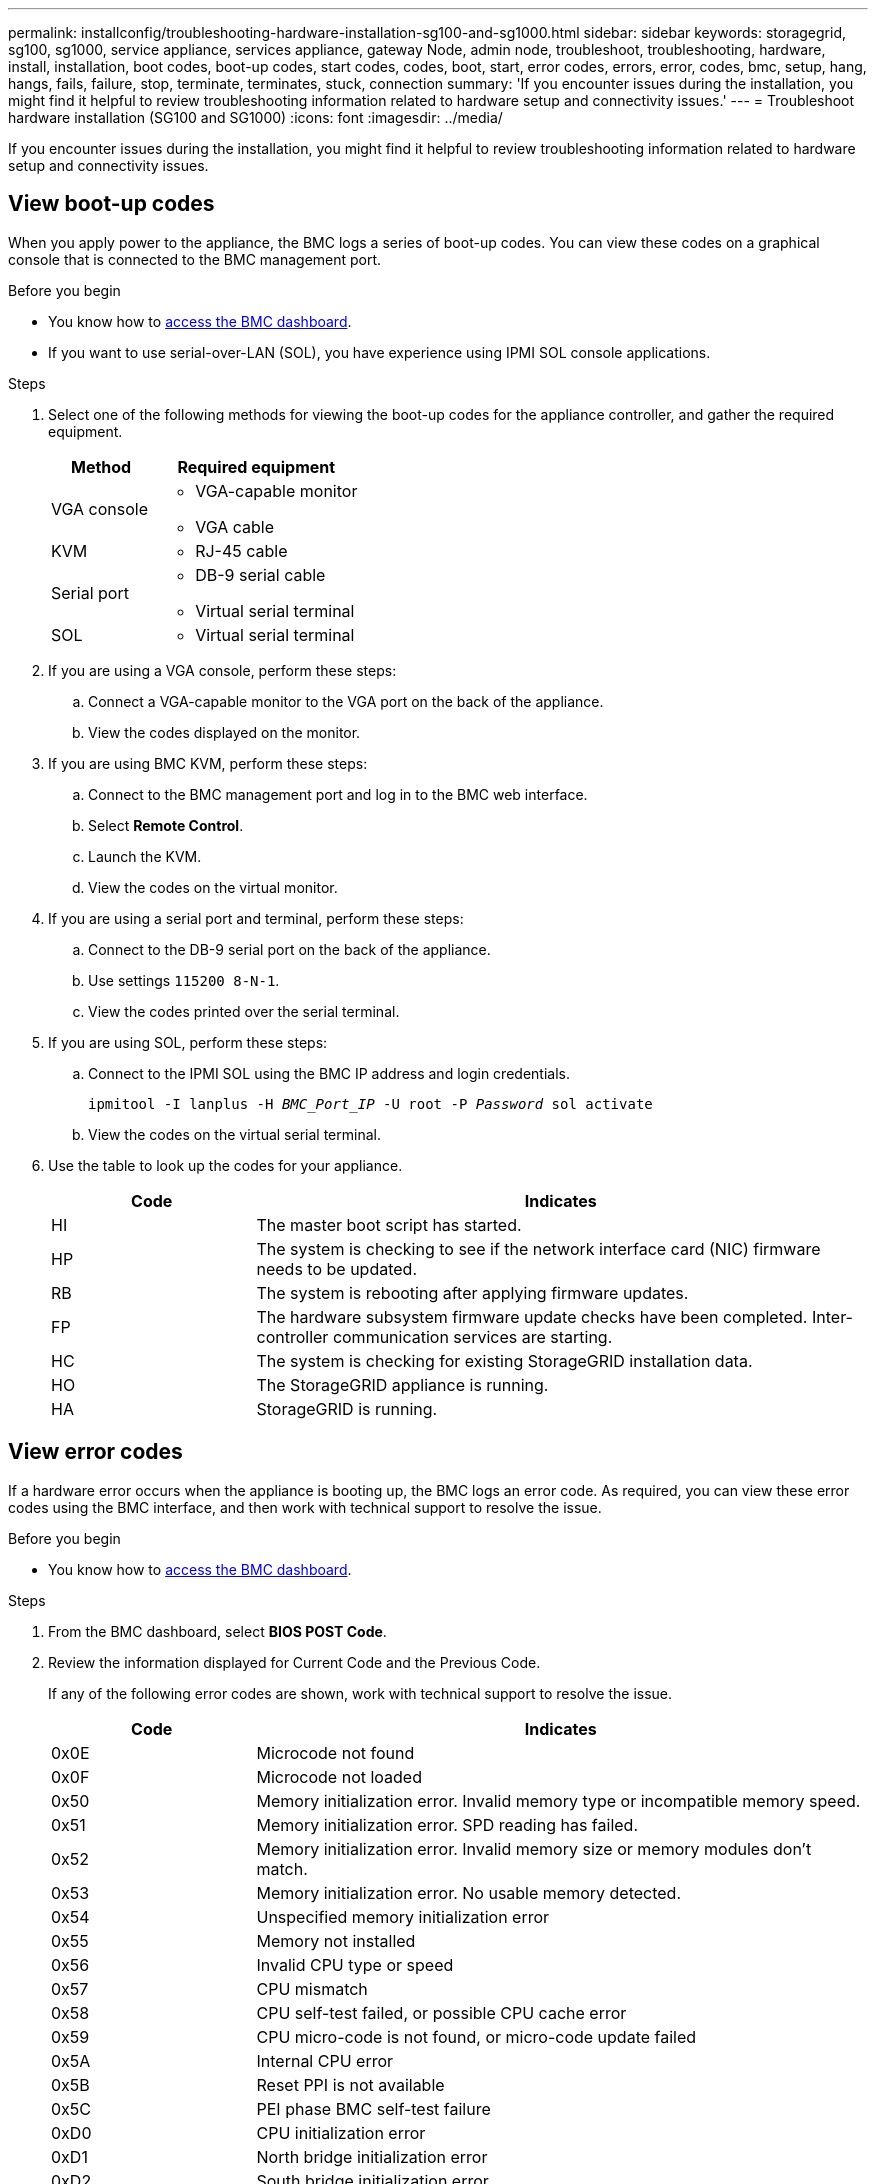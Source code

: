 ---
permalink: installconfig/troubleshooting-hardware-installation-sg100-and-sg1000.html
sidebar: sidebar
keywords: storagegrid, sg100, sg1000, service appliance, services appliance, gateway Node, admin node, troubleshoot, troubleshooting, hardware, install, installation, boot codes, boot-up codes, start codes, codes, boot, start, error codes, errors, error, codes, bmc, setup, hang, hangs, fails, failure, stop, terminate, terminates, stuck, connection 
summary: 'If you encounter issues during the installation, you might find it helpful to review troubleshooting information related to hardware setup and connectivity issues.'
---
= Troubleshoot hardware installation (SG100 and SG1000)
:icons: font
:imagesdir: ../media/

[.lead]
If you encounter issues during the installation, you might find it helpful to review troubleshooting information related to hardware setup and connectivity issues.

[[view-boot-codes]]
== View boot-up codes

When you apply power to the appliance, the BMC logs a series of boot-up codes. You can view these codes on a graphical console that is connected to the BMC management port.

.Before you begin

* You know how to link:../installconfig/accessing-bmc-interface.html[access the BMC dashboard].
* If you want to use serial-over-LAN (SOL), you have experience using IPMI SOL console applications.

.Steps

. Select one of the following methods for viewing the boot-up codes for the appliance controller, and gather the required equipment.
+
[cols="1a,2a" options="header"]
|===
| Method| Required equipment
|VGA console
|
* VGA-capable monitor
* VGA cable

|KVM
|* RJ-45 cable

|Serial port
|
* DB-9 serial cable
* Virtual serial terminal

|SOL
|* Virtual serial terminal
|===

. If you are using a VGA console, perform these steps:
 .. Connect a VGA-capable monitor to the VGA port on the back of the appliance.
 .. View the codes displayed on the monitor.
. If you are using BMC KVM, perform these steps:
 .. Connect to the BMC management port and log in to the BMC web interface.
 .. Select *Remote Control*.
 .. Launch the KVM.
 .. View the codes on the virtual monitor.
. If you are using a serial port and terminal, perform these steps:
 .. Connect to the DB-9 serial port on the back of the appliance.
 .. Use settings `115200 8-N-1`.
 .. View the codes printed over the serial terminal.
. If you are using SOL, perform these steps:
 .. Connect to the IPMI SOL using the BMC IP address and login credentials.
+
`ipmitool -I lanplus -H _BMC_Port_IP_ -U root -P _Password_ sol activate`

 .. View the codes on the virtual serial terminal.
. Use the table to look up the codes for your appliance.
+
[cols="1a,3a" options="header"]
|===
| Code| Indicates
a|
HI
a|
The master boot script has started.
a|
HP
a|
The system is checking to see if the network interface card (NIC) firmware needs to be updated.
a|
RB
a|
The system is rebooting after applying firmware updates.
a|
FP
a|
The hardware subsystem firmware update checks have been completed. Inter-controller communication services are starting.
a|
HC
a|
The system is checking for existing StorageGRID installation data.
a|
HO
a|
The StorageGRID appliance is running.
a|
HA
a|
StorageGRID is running.
|===

== View error codes

If a hardware error occurs when the appliance is booting up, the BMC logs an error code. As required, you can view these error codes using the BMC interface, and then work with technical support to resolve the issue.

.Before you begin

* You know how to link:accessing-bmc-interface.html[access the BMC dashboard].

.Steps

. From the BMC dashboard, select *BIOS POST Code*.
. Review the information displayed for Current Code and the Previous Code.
+
If any of the following error codes are shown, work with technical support to resolve the issue.
+
[cols="1a,3a" options="header"]
|===
| Code| Indicates
a|
0x0E
a|
Microcode not found
a|
0x0F
a|
Microcode not loaded
a|
0x50
a|
Memory initialization error. Invalid memory type or incompatible memory speed.
a|
0x51
a|
Memory initialization error. SPD reading has failed.
a|
0x52
a|
Memory initialization error. Invalid memory size or memory modules don't match.
a|
0x53
a|
Memory initialization error. No usable memory detected.
a|
0x54
a|
Unspecified memory initialization error
a|
0x55
a|
Memory not installed
a|
0x56
a|
Invalid CPU type or speed
a|
0x57
a|
CPU mismatch
a|
0x58
a|
CPU self-test failed, or possible CPU cache error
a|
0x59
a|
CPU micro-code is not found, or micro-code update failed
a|
0x5A
a|
Internal CPU error
a|
0x5B
a|
Reset PPI is not available
a|
0x5C
a|
PEI phase BMC self-test failure
a|
0xD0
a|
CPU initialization error
a|
0xD1
a|
North bridge initialization error
a|
0xD2
a|
South bridge initialization error
a|
0xD3
a|
Some architectural protocols aren't available
a|
0xD4
a|
PCI resource allocation error. Out of resources.
a|
0xD5
a|
No space for legacy option ROM
a|
0xD6
a|
No console output devices are found
a|
0xD7
a|
No console input devices are found
a|
0xD8
a|
Invalid password
a|
0xD9
a|
Error loading boot option (LoadImage returned error)
a|
0xDA
a|
Boot option failed (StartImage returned error)
a|
0xDB
a|
Flash update failed
a|
0xDC
a|
Reset protocol is not available
a|
0xDD
a|
DXE phase BMC self-test failure
a|
0xE8
a|
MRC: ERR_NO_MEMORY
a|
0xE9
a|
MRC: ERR_LT_LOCK
a|
0xEA
a|
MRC: ERR_DDR_INIT
a|
0xEB
a|
MRC: ERR_MEM_TEST
a|
0xEC
a|
MRC: ERR_VENDOR_SPECIFIC
a|
0xED
a|
MRC: ERR_DIMM_COMPAT
a|
0xEE
a|
MRC: ERR_MRC_COMPATIBILITY
a|
0xEF
a|
MRC: ERR_MRC_STRUCT
a|
0xF0
a|
MRC: ERR_SET_VDD
a|
0xF1
a|
MRC: ERR_IOT_MEM_BUFFER
a|
0xF2
a|
MRC: ERR_RC_INTERNAL
a|
0xF3
a|
MRC: ERR_INVALID_REG_ACCESS
a|
0xF4
a|
MRC: ERR_SET_MC_FREQ
a|
0xF5
a|
MRC: ERR_READ_MC_FREQ
a|
0x70
a|
MRC: ERR_DIMM_CHANNEL
a|
0x74
a|
MRC: ERR_BIST_CHECK
a|
0xF6
a|
MRC: ERR_SMBUS
a|
0xF7
a|
MRC: ERR_PCU
a|
0xF8
a|
MRC: ERR_NGN
a|
0xF9
a|
MRC: ERR_INTERLEAVE_FAILURE
|===

[[hardware-setup-hangs]]
== Hardware setup appears to hang

The StorageGRID Appliance Installer might not be available if hardware faults or cabling errors prevent the appliance from completing its boot-up processing.

.Steps

. Review the LEDs on the appliance and the boot-up and error codes displayed in the BMC.
. If you need help resolving an issue, contact technical support.

== Connection issues

If you can't connect to the services appliance, there might be a network issue, or the hardware installation might not have been completed successfully.

.Steps

. Try to ping the appliance using the IP address for the appliance : +
`*ping _services_appliance_IP_*`
. If you receive no response from the ping, confirm you are using the correct IP address.
+
You can use the IP address of the appliance on the Grid Network, the Admin Network, or the Client Network.

. If the IP address is correct, check appliance cabling, QSFP or SFP transceivers, and the network setup.

. If physical access to the appliance is available, you can use a direct connection to the permanent link-local IP `169.254.0.1` to check controller networking configuration and update if necessary. For detailed instructions, see step 2 in link:accessing-storagegrid-appliance-installer.html[Access StorageGRID Appliance Installer].
+
If that does not resolve the issue, contact technical support.

. If the ping was successful, open a web browser.
. Enter the URL for the StorageGRID Appliance Installer: +
`*https://_appliances_controller_IP_:8443*`
+
The Home page appears.

